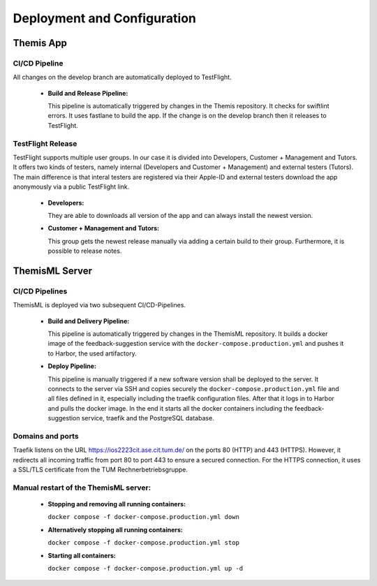 Deployment and Configuration
===========================================

.. Describe the steps an system administrator needs to take to install your system on the infrastructure described in the section above. If necessary explain any parameters like domains, IP addresses, ports, etc. within your system that need to be configured. This does not include details about the configuration of your infrastructure, which should already be described in the previous section.

-----------
Themis App
-----------

~~~~~~~~~~~~~~~
CI/CD Pipeline
~~~~~~~~~~~~~~~

All changes on the develop branch are automatically deployed to TestFlight.

  * **Build and Release Pipeline:**
    
    This pipeline is automatically triggered by changes in the Themis repository. It checks for swiftlint errors. It uses 
    fastlane to build the app. If the change is on the develop branch then it releases to TestFlight.

~~~~~~~~~~~~~~~~~~~
TestFlight Release
~~~~~~~~~~~~~~~~~~~

TestFlight supports multiple user groups. In our case it is divided into Developers, Customer + Management and Tutors.
It offers two kinds of testers, namely internal (Developers and Customer + Management) and external testers (Tutors). The 
main difference is that interal testers are registered via their Apple-ID and external testers download the app anonymously 
via a public TestFlight link.

  * **Developers:**

    They are able to downloads all version of the app and can always install the newest version.

  * **Customer + Management and Tutors:**

    This group gets the newest release manually via adding a certain build to their group. Furthermore, it is possible to 
    release notes.

----------------
ThemisML Server
----------------

~~~~~~~~~~~~~~~~
CI/CD Pipelines
~~~~~~~~~~~~~~~~

ThemisML is deployed via two subsequent CI/CD-Pipelines.

  * **Build and Delivery Pipeline:**

    This pipeline is automatically triggered by changes in the ThemisML repository. It builds a docker image of the 
    feedback-suggestion service with the ``docker-compose.production.yml`` and pushes it to Harbor, the used artifactory.

  * **Deploy Pipeline:**

    This pipeline is manually triggered if a new software version shall be deployed to the server. It connects to the server 
    via SSH and copies securely the ``docker-compose.production.yml`` file and all files defined in it, especially including 
    the traefik configuration files. After that it logs in to Harbor and pulls the docker image. In the end it starts all the 
    docker containers including the feedback-suggestion service, traefik and the PostgreSQL database.

~~~~~~~~~~~~~~~~~~
Domains and ports
~~~~~~~~~~~~~~~~~~

Traefik listens on the URL `https://ios2223cit.ase.cit.tum.de/ <https://ios2223cit.ase.cit.tum.de/>`_ on the ports 80 (HTTP) and 443 (HTTPS). However, it
redirects all incoming traffic from port 80 to port 443 to ensure a secured connection. For the HTTPS connection, it
uses a SSL/TLS certificate from the TUM Rechnerbetriebsgruppe.

~~~~~~~~~~~~~~~~~~~~~~~~~~~~~~~~~~~~~~~
Manual restart of the ThemisML server:
~~~~~~~~~~~~~~~~~~~~~~~~~~~~~~~~~~~~~~~

  * **Stopping and removing all running containers:**
  
    ``docker compose -f docker-compose.production.yml down``

  * **Alternatively stopping all running containers:**
    
    ``docker compose -f docker-compose.production.yml stop``

  * **Starting all containers:**
    
    ``docker compose -f docker-compose.production.yml up -d``

